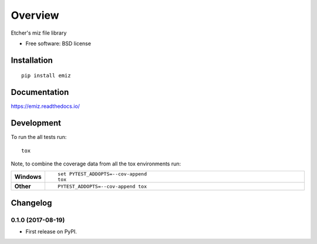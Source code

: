 ========
Overview
========



Etcher's miz file library

* Free software: BSD license

Installation
============

::

    pip install emiz

Documentation
=============

https://emiz.readthedocs.io/

Development
===========

To run the all tests run::

    tox

Note, to combine the coverage data from all the tox environments run:

.. list-table::
    :widths: 10 90
    :stub-columns: 1

    - - Windows
      - ::

            set PYTEST_ADDOPTS=--cov-append
            tox

    - - Other
      - ::

            PYTEST_ADDOPTS=--cov-append tox


Changelog
=========

0.1.0 (2017-08-19)
------------------

* First release on PyPI.


